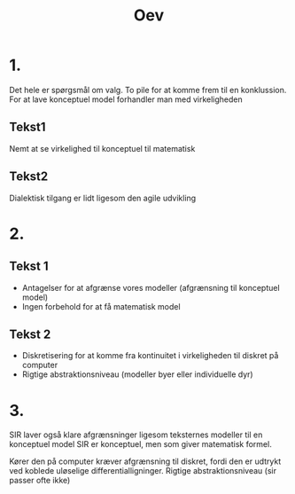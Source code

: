 #+title: Oev

* 1.
Det hele er spørgsmål om valg.
To pile for at komme frem til en konklussion.
For at lave konceptuel model forhandler man med virkeligheden

** Tekst1
Nemt at se virkelighed til konceptuel til matematisk

** Tekst2
Dialektisk tilgang er lidt ligesom den agile udvikling


* 2.
** Tekst 1
+ Antagelser for at afgrænse vores modeller (afgrænsning til konceptuel model)
+ Ingen forbehold for at få matematisk model

** Tekst 2
+ Diskretisering for at komme fra kontinuitet i virkeligheden til diskret på computer
+ Rigtige abstraktionsniveau (modeller byer eller individuelle dyr)

* 3.
SIR laver også klare afgrænsninger ligesom teksternes modeller til en konceptuel model
SIR er konceptuel, men som giver matematisk formel.

Kører den på computer kræver afgrænsning til diskret, fordi den er udtrykt ved
koblede uløselige differentialligninger.
Rigtige abstraktionsniveau (sir passer ofte ikke)
